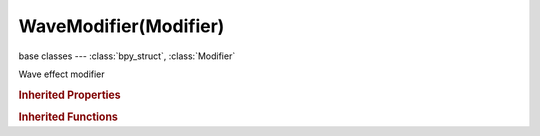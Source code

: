WaveModifier(Modifier)
======================

.. module:: bpy.types

base classes --- :class:`bpy_struct`, :class:`Modifier`

.. class:: WaveModifier(Modifier)

   Wave effect modifier

   .. attribute:: damping_time

      Number of frames in which the wave damps out after it dies

      :type: float in [-1.04857e+06, 1.04857e+06], default 0.0

   .. attribute:: falloff_radius

      Distance after which it fades out

      :type: float in [0, inf], default 0.0

   .. attribute:: height

      Height of the wave

      :type: float in [-inf, inf], default 0.0

   .. attribute:: lifetime

      Lifetime of the wave in frames, zero means infinite

      :type: float in [-1.04857e+06, 1.04857e+06], default 0.0

   .. attribute:: narrowness

      Distance between the top and the base of a wave, the higher the value, the more narrow the wave

      :type: float in [0, inf], default 0.0

   .. attribute:: speed

      Speed of the wave, towards the starting point when negative

      :type: float in [-inf, inf], default 0.0

   .. attribute:: start_position_object

      Object which defines the wave center

      :type: :class:`Object`

   .. attribute:: start_position_x

      X coordinate of the start position

      :type: float in [-inf, inf], default 0.0

   .. attribute:: start_position_y

      Y coordinate of the start position

      :type: float in [-inf, inf], default 0.0

   .. attribute:: texture

      :type: :class:`Texture`

   .. attribute:: texture_coords

      * ``LOCAL`` Local, Use the local coordinate system for the texture coordinates.
      * ``GLOBAL`` Global, Use the global coordinate system for the texture coordinates.
      * ``OBJECT`` Object, Use the linked object's local coordinate system for the texture coordinates.
      * ``UV`` UV, Use UV coordinates for the texture coordinates.

      :type: enum in ['LOCAL', 'GLOBAL', 'OBJECT', 'UV'], default 'LOCAL'

   .. attribute:: texture_coords_object

      Object to set the texture coordinates

      :type: :class:`Object`

   .. attribute:: time_offset

      Either the starting frame (for positive speed) or ending frame (for negative speed.)

      :type: float in [-1.04857e+06, 1.04857e+06], default 0.0

   .. attribute:: use_cyclic

      Cyclic wave effect

      :type: boolean, default False

   .. attribute:: use_normal

      Displace along normals

      :type: boolean, default False

   .. attribute:: use_normal_x

      Enable displacement along the X normal

      :type: boolean, default False

   .. attribute:: use_normal_y

      Enable displacement along the Y normal

      :type: boolean, default False

   .. attribute:: use_normal_z

      Enable displacement along the Z normal

      :type: boolean, default False

   .. attribute:: use_x

      X axis motion

      :type: boolean, default False

   .. attribute:: use_y

      Y axis motion

      :type: boolean, default False

   .. attribute:: uv_layer

      UV map name

      :type: string, default "", (never None)

   .. attribute:: vertex_group

      Vertex group name for modulating the wave

      :type: string, default "", (never None)

   .. attribute:: width

      Distance between the waves

      :type: float in [0, inf], default 0.0

   .. classmethod:: bl_rna_get_subclass(id, default=None)
   
      :arg id: The RNA type identifier.
      :type id: string
      :return: The RNA type or default when not found.
      :rtype: :class:`bpy.types.Struct` subclass


   .. classmethod:: bl_rna_get_subclass_py(id, default=None)
   
      :arg id: The RNA type identifier.
      :type id: string
      :return: The class or default when not found.
      :rtype: type


.. rubric:: Inherited Properties

.. hlist::
   :columns: 2

   * :class:`bpy_struct.id_data`
   * :class:`Modifier.name`
   * :class:`Modifier.type`
   * :class:`Modifier.show_viewport`
   * :class:`Modifier.show_render`
   * :class:`Modifier.show_in_editmode`
   * :class:`Modifier.show_on_cage`
   * :class:`Modifier.show_expanded`
   * :class:`Modifier.use_apply_on_spline`

.. rubric:: Inherited Functions

.. hlist::
   :columns: 2

   * :class:`bpy_struct.as_pointer`
   * :class:`bpy_struct.driver_add`
   * :class:`bpy_struct.driver_remove`
   * :class:`bpy_struct.get`
   * :class:`bpy_struct.is_property_hidden`
   * :class:`bpy_struct.is_property_readonly`
   * :class:`bpy_struct.is_property_set`
   * :class:`bpy_struct.items`
   * :class:`bpy_struct.keyframe_delete`
   * :class:`bpy_struct.keyframe_insert`
   * :class:`bpy_struct.keys`
   * :class:`bpy_struct.path_from_id`
   * :class:`bpy_struct.path_resolve`
   * :class:`bpy_struct.property_unset`
   * :class:`bpy_struct.type_recast`
   * :class:`bpy_struct.values`

